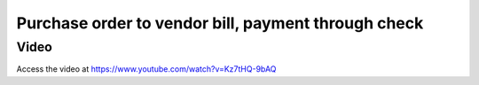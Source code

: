 .. _vendorbill:

.. index::
   single: Purchase Process

====================================================
Purchase order to vendor bill, payment through check
====================================================

Video
-----
Access the video at https://www.youtube.com/watch?v=Kz7tHQ-9bAQ

.. raw:: html

    <div style="position: relative; padding-bottom: 56.25%; height: 0; overflow: hidden; max-width: 100%; height: auto;">
        <iframe src="https://www.youtube.com/embed/Kz7tHQ-9bAQ" frameborder="0" allowfullscreen style="position: absolute; top: 0; left: 0; width: 700px; height: 385px;"></iframe>
    </div>
